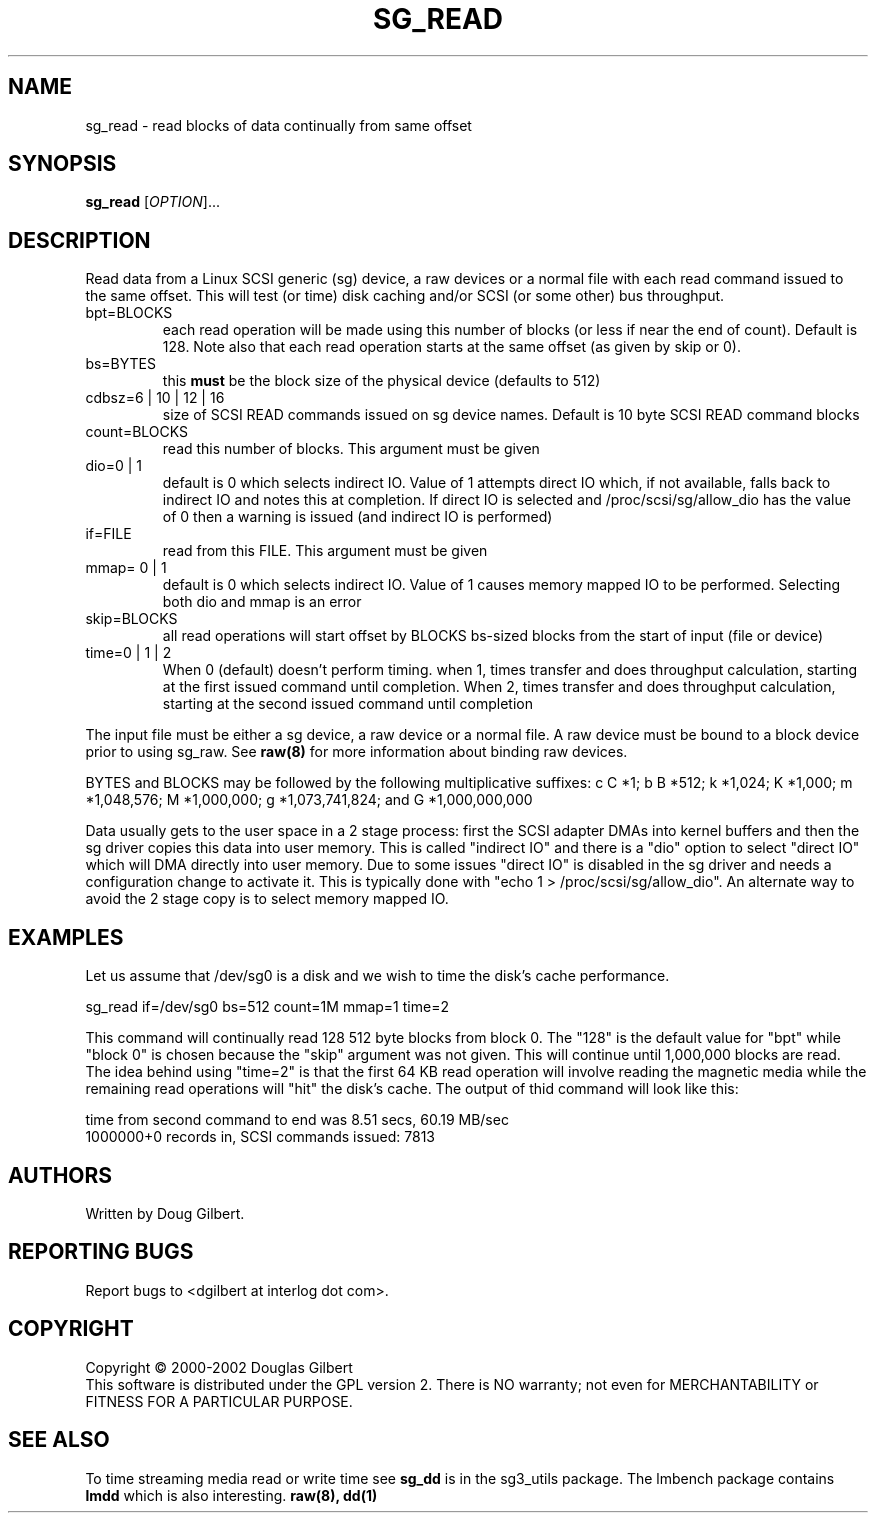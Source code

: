 .TH SG_READ "8" "February 2002" "sg3_utils-0.98" SG3_UTILS
.SH NAME
sg_read \- read blocks of data continually from same offset
.SH SYNOPSIS
.B sg_read
[\fIOPTION\fR]...
.SH DESCRIPTION
.\" Add any additional description here
.PP
Read data from a Linux SCSI generic (sg) device, a raw devices or
a normal file with each read command issued to the same offset. This 
will test (or time) disk caching and/or SCSI (or some other) bus 
throughput.
.TP
bpt=BLOCKS
each read operation will be made using this number of blocks (or less if 
near the end of count). Default is 128. Note also that each read operation
starts at the same offset (as given by skip or 0).
.TP
bs=BYTES
this
.B must
be the block size of the physical device (defaults to 512)
.TP
cdbsz=6 | 10 | 12 | 16
size of SCSI READ commands issued on sg device names.
Default is 10 byte SCSI READ command blocks
.TP
count=BLOCKS
read this number of blocks. This argument must be given
.TP
dio=0 | 1
default is 0 which selects indirect IO. Value of 1 attempts direct
IO which, if not available, falls back to indirect IO and notes this
at completion. If direct IO is selected and /proc/scsi/sg/allow_dio
has the value of 0 then a warning is issued (and indirect IO is performed)
.TP
if=FILE
read from this FILE. This argument must be given
.TP
mmap= 0 | 1
default is 0 which selects indirect IO. Value of 1 causes memory mapped
IO to be performed. Selecting both dio and mmap is an error
.TP
skip=BLOCKS
all read operations will start offset by BLOCKS bs-sized blocks 
from the start of input (file or device)
.TP
time=0 | 1 | 2
When 0 (default) doesn't perform timing.
when 1, times transfer and does throughput calculation, starting at the
first issued command until completion. When 2, times transfer and does 
throughput calculation, starting at the second issued command until 
completion
.PP
The input file must be either a sg device, a raw device or a normal file.
A raw device must be bound to a block device prior to using sg_raw.
See
.B raw(8)
for more information about binding raw devices.
.PP
BYTES and BLOCKS may be followed by the following multiplicative suffixes:
c C *1; b B *512; k *1,024; K *1,000; m *1,048,576; M *1,000,000;
g *1,073,741,824; and G *1,000,000,000
.PP
Data usually gets to the user space in a 2 stage process: first the
SCSI adapter DMAs into kernel buffers and then the sg driver copies
this data into user memory.
This is called "indirect IO" and there is a "dio" option to select
"direct IO" which will DMA directly into user memory. Due to some
issues "direct IO" is disabled in the sg driver and needs a 
configuration change to activate it. This is typically done with
"echo 1 > /proc/scsi/sg/allow_dio". An alternate way to avoid the
2 stage copy is to select memory mapped IO.
.SH EXAMPLES
.PP
Let us assume that /dev/sg0 is a disk and we wish to time the disk's
cache performance.
.PP
   sg_read if=/dev/sg0 bs=512 count=1M mmap=1 time=2
.PP
This command will continually read 128 512 byte blocks from block 0. 
The "128" is the default value for "bpt" while "block 0" is chosen 
because the "skip" argument was not given. This will continue until 
1,000,000 blocks are read. The idea behind using "time=2" is that the 
first 64 KB read operation will involve reading the magnetic media
while the remaining read operations will "hit" the disk's cache. The 
output of thid command will look like this:
.PP
  time from second command to end was 8.51 secs, 60.19 MB/sec
.br
  1000000+0 records in, SCSI commands issued: 7813
.SH AUTHORS
Written by Doug Gilbert.
.SH "REPORTING BUGS"
Report bugs to <dgilbert at interlog dot com>.
.SH COPYRIGHT
Copyright \(co 2000-2002 Douglas Gilbert
.br
This software is distributed under the GPL version 2. There is NO
warranty; not even for MERCHANTABILITY or FITNESS FOR A PARTICULAR PURPOSE.
.SH "SEE ALSO"
To time streaming media read or write time see
.B sg_dd
is in the sg3_utils package. The lmbench package contains
.B lmdd
which is also interesting.
.B raw(8), dd(1)
